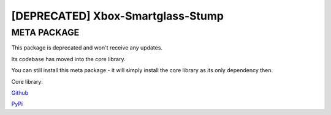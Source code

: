 ======================================
[DEPRECATED] Xbox-Smartglass-Stump
======================================

META PACKAGE
------------
This package is deprecated and won't receive any updates.

Its codebase has moved into the core library.

You can still install this meta package - it will simply install the core library
as its only dependency then.

Core library:

Github_

PyPi_

.. _GitHub: https://github.com/OpenXbox/xbox-smartglass-core-python
.. _PyPi: https://pypi.org/project/xbox-smartglass-core